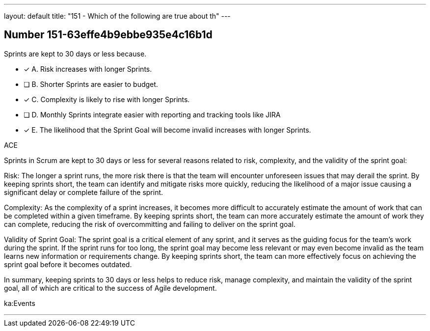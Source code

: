 ---
layout: default 
title: "151 - Which of the following are true about th"
---


[.question]
== Number 151-63effe4b9ebbe935e4c16b1d

****

[.query]
Sprints are kept to 30 days or less because.

[.list]
* [*] A. Risk increases with longer Sprints.
* [ ] B. Shorter Sprints are easier to budget.
* [*] C. Complexity is likely to rise with longer Sprints.
* [ ] D. Monthly Sprints integrate easier with reporting and tracking tools like JIRA
* [*] E. The likelihood that the Sprint Goal will become invalid increases with longer Sprints.
****

[.answer]
ACE

[.explanation]
Sprints in Scrum are kept to 30 days or less for several reasons related to risk, complexity, and the validity of the sprint goal:

Risk: The longer a sprint runs, the more risk there is that the team will encounter unforeseen issues that may derail the sprint. By keeping sprints short, the team can identify and mitigate risks more quickly, reducing the likelihood of a major issue causing a significant delay or complete failure of the sprint.

Complexity: As the complexity of a sprint increases, it becomes more difficult to accurately estimate the amount of work that can be completed within a given timeframe. By keeping sprints short, the team can more accurately estimate the amount of work they can complete, reducing the risk of overcommitting and failing to deliver on the sprint goal.

Validity of Sprint Goal: The sprint goal is a critical element of any sprint, and it serves as the guiding focus for the team's work during the sprint. If the sprint runs for too long, the sprint goal may become less relevant or may even become invalid as the team learns new information or requirements change. By keeping sprints short, the team can more effectively focus on achieving the sprint goal before it becomes outdated.

In summary, keeping sprints to 30 days or less helps to reduce risk, manage complexity, and maintain the validity of the sprint goal, all of which are critical to the success of Agile development.

[.ka]
ka:Events

'''

